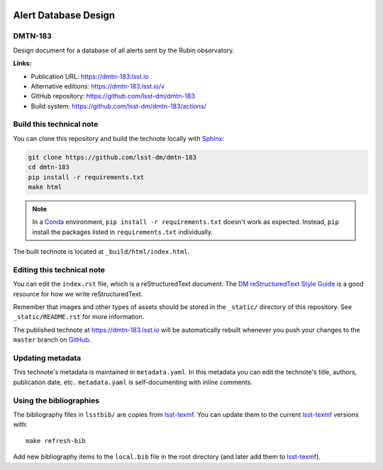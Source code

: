 .. image:: https://img.shields.io/badge/dmtn--183-lsst.io-brightgreen.svg
   :target: https://dmtn-183.lsst.io
.. image:: https://github.com/lsst-dm/dmtn-183/workflows/CI/badge.svg
   :target: https://github.com/lsst-dm/dmtn-183/actions/
..
  Uncomment this section and modify the DOI strings to include a Zenodo DOI badge in the README
  .. image:: https://zenodo.org/badge/doi/10.5281/zenodo.#####.svg
     :target: http://dx.doi.org/10.5281/zenodo.#####

#####################
Alert Database Design
#####################

DMTN-183
========

Design document for a database of all alerts sent by the Rubin observatory.

**Links:**

- Publication URL: https://dmtn-183.lsst.io
- Alternative editions: https://dmtn-183.lsst.io/v
- GitHub repository: https://github.com/lsst-dm/dmtn-183
- Build system: https://github.com/lsst-dm/dmtn-183/actions/


Build this technical note
=========================

You can clone this repository and build the technote locally with `Sphinx`_:

.. code-block:: bash

   git clone https://github.com/lsst-dm/dmtn-183
   cd dmtn-183
   pip install -r requirements.txt
   make html

.. note::

   In a Conda_ environment, ``pip install -r requirements.txt`` doesn't work as expected.
   Instead, ``pip`` install the packages listed in ``requirements.txt`` individually.

The built technote is located at ``_build/html/index.html``.

Editing this technical note
===========================

You can edit the ``index.rst`` file, which is a reStructuredText document.
The `DM reStructuredText Style Guide`_ is a good resource for how we write reStructuredText.

Remember that images and other types of assets should be stored in the ``_static/`` directory of this repository.
See ``_static/README.rst`` for more information.

The published technote at https://dmtn-183.lsst.io will be automatically rebuilt whenever you push your changes to the ``master`` branch on `GitHub <https://github.com/lsst-dm/dmtn-183>`_.

Updating metadata
=================

This technote's metadata is maintained in ``metadata.yaml``.
In this metadata you can edit the technote's title, authors, publication date, etc..
``metadata.yaml`` is self-documenting with inline comments.

Using the bibliographies
========================

The bibliography files in ``lsstbib/`` are copies from `lsst-texmf`_.
You can update them to the current `lsst-texmf`_ versions with::

   make refresh-bib

Add new bibliography items to the ``local.bib`` file in the root directory (and later add them to `lsst-texmf`_).

.. _Sphinx: http://sphinx-doc.org
.. _DM reStructuredText Style Guide: https://developer.lsst.io/restructuredtext/style.html
.. _this repo: ./index.rst
.. _Conda: http://conda.pydata.org/docs/
.. _lsst-texmf: https://lsst-texmf.lsst.io
